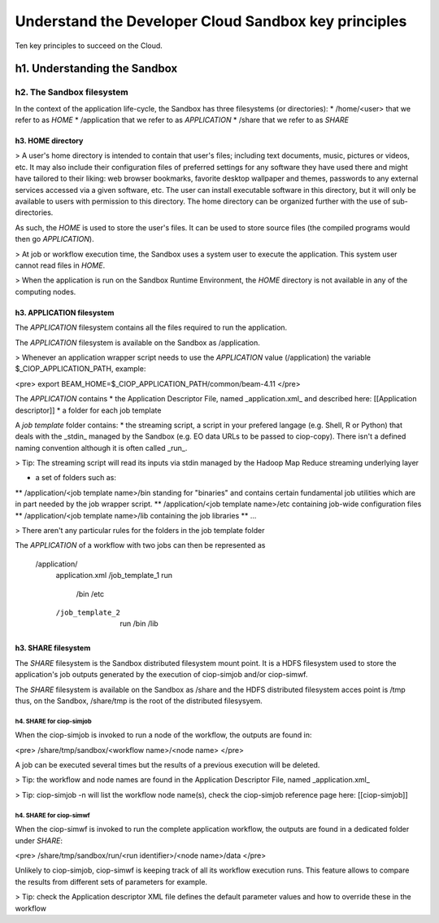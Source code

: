 .. _principles:

Understand the Developer Cloud Sandbox key principles
#####################################################

Ten key principles to succeed on the Cloud.

h1. Understanding the Sandbox
+++++++++++++++++++++++++++++

h2. The Sandbox filesystem
--------------------------

In the context of the application life-cycle, the Sandbox has three filesystems (or directories):
* /home/<user> that we refer to as *HOME* 
* /application that we refer to as *APPLICATION*
* /share that we refer to as *SHARE*

h3. HOME directory
//////////////////

> A user's home directory is intended to contain that user's files; including text documents, music, pictures or videos, etc. It may also include their configuration files of preferred settings for any software they have used there and might have tailored to their liking: web browser bookmarks, favorite desktop wallpaper and themes, passwords to any external services accessed via a given software, etc. The user can install executable software in this directory, but it will only be available to users with permission to this directory. The home directory can be organized further with the use of sub-directories.

As such, the *HOME* is used to store the user's files. It can be used to store source files (the compiled programs would then go *APPLICATION*). 

> At job or workflow execution time, the Sandbox uses a system user to execute the application. This system user cannot read files in *HOME*.  

> When the application is run on the Sandbox Runtime Environment, the *HOME* directory is not available in any of the computing nodes. 

h3. APPLICATION filesystem
//////////////////////////

The *APPLICATION* filesystem contains all the files required to run the application.

The *APPLICATION* filesystem is available on the Sandbox as /application.

> Whenever an application wrapper script needs to use the *APPLICATION* value (/application) the variable $_CIOP_APPLICATION_PATH, example:

<pre>
export BEAM_HOME=$_CIOP_APPLICATION_PATH/common/beam-4.11
</pre>

The *APPLICATION* contains
* the Application Descriptor File, named _application.xml_ and described here: [[Application descriptor]]
* a folder for each job template

A *job template* folder contains:
* the streaming script, a script in your prefered langage (e.g. Shell, R or Python) that deals with the _stdin_ managed by the Sandbox (e.g. EO data URLs to be passed to ciop-copy). 
There isn't a defined naming convention although it is often called _run_.

> Tip: The streaming script will read its inputs via stdin managed by the Hadoop Map Reduce streaming underlying layer 

* a set of folders such as:
** /application/<job template name>/bin standing for "binaries" and contains certain fundamental job utilities which are in part needed by the job wrapper script.
** /application/<job template name>/etc containing job-wide configuration files
** /application/<job template name>/lib containing the job libraries
** ...

> There aren't any particular rules for the folders in the job template folder

The *APPLICATION* of a workflow with two jobs can then be represented as

  /application/
 	application.xml
 	/job_template_1
    	run
 		/bin
 		/etc
 	/job_template_2
 		run
 		/bin
 		/lib

h3. SHARE filesystem
////////////////////

The *SHARE* filesystem is the Sandbox distributed filesystem mount point. It is a HDFS filesystem used to store the application's job outputs generated by the execution of ciop-simjob and/or ciop-simwf.

The *SHARE* filesystem is available on the Sandbox as /share and the HDFS distributed filesystem acces point is /tmp thus, on the Sandbox, /share/tmp is the root of the distributed filesysyem.

h4. SHARE for ciop-simjob
=========================

When the ciop-simjob is invoked to run a node of the workflow, the outputs are found in:

<pre>
/share/tmp/sandbox/<workflow name>/<node name>
</pre> 

A job can be executed several times but the results of a previous execution will be deleted.

> Tip: the workflow and node names are found in the Application Descriptor File, named _application.xml_ 

> Tip: ciop-simjob -n will list the workflow node name(s), check the ciop-simjob reference page here: [[ciop-simjob]]

h4. SHARE for ciop-simwf
========================

When the ciop-simwf is invoked to run the complete application workflow, the outputs are found in a dedicated folder under *SHARE*:

<pre>
/share/tmp/sandbox/run/<run identifier>/<node name>/data
</pre> 

Unlikely to ciop-simjob, ciop-simwf is keeping track of all its workflow execution runs. This feature allows to compare the results from different sets of parameters for example.

> Tip: check the Application descriptor XML file defines the default parameter values and how to override these in the workflow


